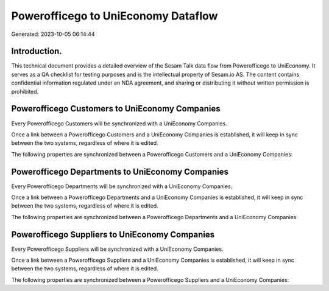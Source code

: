 ====================================
Powerofficego to UniEconomy Dataflow
====================================

Generated: 2023-10-05 06:14:44

Introduction.
------------

This technical document provides a detailed overview of the Sesam Talk data flow from Powerofficego to UniEconomy. It serves as a QA checklist for testing purposes and is the intellectual property of Sesam.io AS. The content contains confidential information regulated under an NDA agreement, and sharing or distributing it without written permission is prohibited.

Powerofficego Customers to UniEconomy Companies
-----------------------------------------------
Every Powerofficego Customers will be synchronized with a UniEconomy Companies.

Once a link between a Powerofficego Customers and a UniEconomy Companies is established, it will keep in sync between the two systems, regardless of where it is edited.

The following properties are synchronized between a Powerofficego Customers and a UniEconomy Companies:

.. list-table::
   :header-rows: 1

   * - Powerofficego Customers Property
     - UniEconomy Companies Property
     - UniEconomy Data Type


Powerofficego Departments to UniEconomy Companies
-------------------------------------------------
Every Powerofficego Departments will be synchronized with a UniEconomy Companies.

Once a link between a Powerofficego Departments and a UniEconomy Companies is established, it will keep in sync between the two systems, regardless of where it is edited.

The following properties are synchronized between a Powerofficego Departments and a UniEconomy Companies:

.. list-table::
   :header-rows: 1

   * - Powerofficego Departments Property
     - UniEconomy Companies Property
     - UniEconomy Data Type


Powerofficego Suppliers to UniEconomy Companies
-----------------------------------------------
Every Powerofficego Suppliers will be synchronized with a UniEconomy Companies.

Once a link between a Powerofficego Suppliers and a UniEconomy Companies is established, it will keep in sync between the two systems, regardless of where it is edited.

The following properties are synchronized between a Powerofficego Suppliers and a UniEconomy Companies:

.. list-table::
   :header-rows: 1

   * - Powerofficego Suppliers Property
     - UniEconomy Companies Property
     - UniEconomy Data Type

